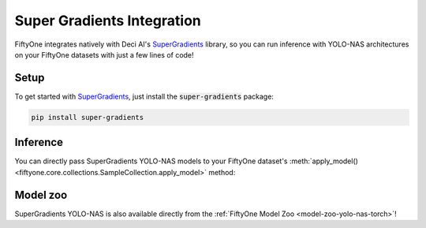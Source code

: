 .. _super-gradients-integration:

Super Gradients Integration
===========================

.. default-role:: code

FiftyOne integrates natively with Deci AI's
`SuperGradients <https://github.com/Deci-AI/super-gradients>`_ library, so you
can run inference with YOLO-NAS architectures on your FiftyOne datasets with
just a few lines of code!

.. _super-gradients-setup:

Setup
_____

To get started with
`SuperGradients <https://github.com/Deci-AI/super-gradients>`_, just install
the `super-gradients` package:

.. code-block:: shell

    pip install super-gradients

.. _super-gradients-inference:

Inference
_________

You can directly pass SuperGradients YOLO-NAS models to your FiftyOne dataset's
:meth:`apply_model() <fiftyone.core.collections.SampleCollection.apply_model>`
method:

.. code-block:: python
    :linenos:

    import fiftyone as fo
    import fiftyone.zoo as foz

    from super_gradients.training import models

    dataset = foz.load_zoo_dataset("quickstart", max_samples=25)
    dataset.select_fields().keep_fields()

    model = models.get("yolo_nas_m", pretrained_weights="coco")
    # model = models.get("yolo_nas_l", pretrained_weights="coco")
    # model = models.get("yolo_nas_s", pretrained_weights="coco")

    dataset.apply_model(model, label_field="yolo_nas", confidence_thresh=0.7)

    session = fo.launch_app(dataset)

.. _super-gradients-model-zoo:

Model zoo
_________

SuperGradients YOLO-NAS is also available directly from the
:ref:`FiftyOne Model Zoo <model-zoo-yolo-nas-torch>`!

.. code-block:: python
    :linenos:

    import fiftyone as fo
    import fiftyone.zoo as foz

    model = foz.load_zoo_model("yolo-nas-torch")

    dataset = foz.load_zoo_dataset("quickstart")
    dataset.apply_model(model, label_field="yolo_nas")

    session = fo.launch_app(dataset)
